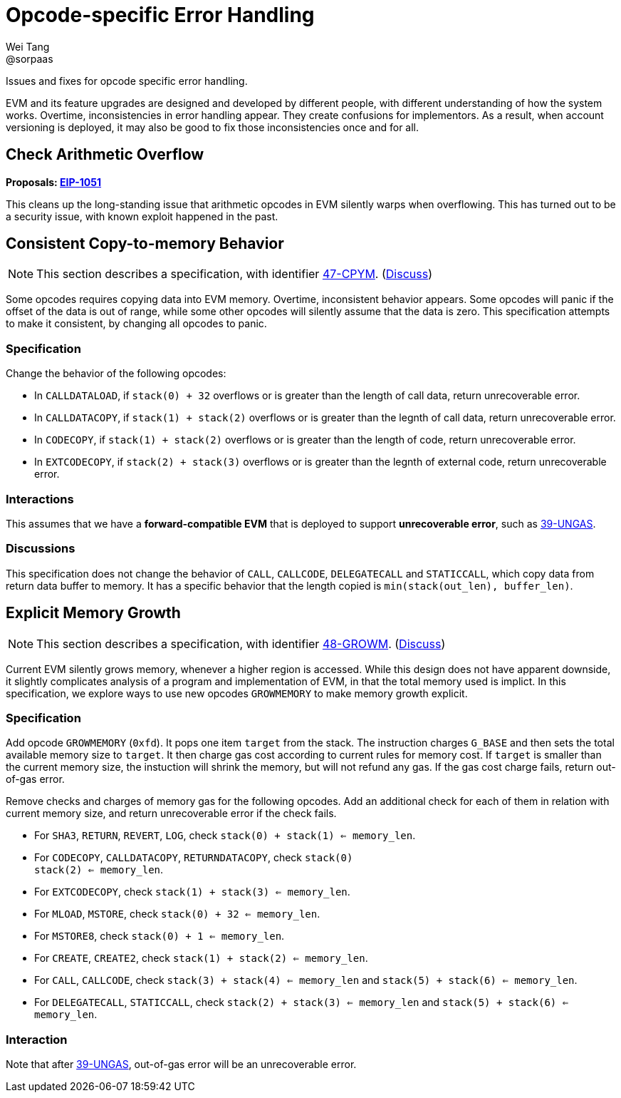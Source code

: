 = Opcode-specific Error Handling
Wei Tang <@sorpaas>
:license: Apache-2.0

[meta="description"]
Issues and fixes for opcode specific error handling.

EVM and its feature upgrades are designed and developed by different
people, with different understanding of how the system
works. Overtime, inconsistencies in error handling appear. They create
confusions for implementors. As a result, when account versioning is
deployed, it may also be good to fix those inconsistencies once and
for all.

## Check Arithmetic Overflow

*Proposals: https://eips.ethereum.org/EIPS/eip-1051[EIP-1051]*

This cleans up the long-standing issue that arithmetic opcodes in EVM
silently warps when overflowing. This has turned out to be a security
issue, with known exploit happened in the past.

== Consistent Copy-to-memory Behavior

NOTE: This section describes a specification, with identifier
https://specs.corepaper.org/47-cpym[47-CPYM].
(https://specs.corepaper.org/47-cpym/discuss[Discuss])

Some opcodes requires copying data into EVM memory. Overtime,
inconsistent behavior appears. Some opcodes will panic if the offset
of the data is out of range, while some other opcodes will silently
assume that the data is zero. This specification attempts to make it
consistent, by changing all opcodes to panic.

=== Specification

Change the behavior of the following opcodes:

* In `CALLDATALOAD`, if `stack(0) + 32` overflows or is greater than
  the length of call data, return unrecoverable error.
* In `CALLDATACOPY`, if `stack(1) + stack(2)` overflows or is greater
  than the legnth of call data, return unrecoverable error.
* In `CODECOPY`, if `stack(1) + stack(2)` overflows or is greater than
  the length of code, return unrecoverable error.
* In `EXTCODECOPY`, if `stack(2) + stack(3)` overflows or is greater
  than the legnth of external code, return unrecoverable error.

=== Interactions

This assumes that we have a *forward-compatible EVM* that is deployed
to support *unrecoverable error*, such as
https://specs.corepaper.org/39-ungas[39-UNGAS].

=== Discussions

This specification does not change the behavior of `CALL`, `CALLCODE`,
`DELEGATECALL` and `STATICCALL`, which copy data from return data
buffer to memory. It has a specific behavior that the length copied is
`min(stack(out_len), buffer_len)`.

== Explicit Memory Growth

NOTE: This section describes a specification, with identifier
https://specs.corepaper.org/48-growm[48-GROWM].
(https://specs.corepaper.org/48-growm/discuss[Discuss])

Current EVM silently grows memory, whenever a higher region is
accessed. While this design does not have apparent downside, it
slightly complicates analysis of a program and implementation of EVM,
in that the total memory used is implict. In this specification, we
explore ways to use new opcodes `GROWMEMORY` to make memory growth
explicit.

=== Specification

Add opcode `GROWMEMORY` (`0xfd`). It pops one item `target` from the
stack. The instruction charges `G_BASE` and then sets the total
available memory size to `target`. It then charge gas cost according
to current rules for memory cost. If `target` is smaller than the
current memory size, the instuction will shrink the memory, but will
not refund any gas. If the gas cost charge fails, return out-of-gas
error.

Remove checks and charges of memory gas for the following opcodes.
Add an additional check for each of them in relation with current
memory size, and return unrecoverable error if the check fails.

* For `SHA3`, `RETURN`, `REVERT`, `LOG`, check `stack(0) + stack(1)
  <= memory_len`.
* For `CODECOPY`, `CALLDATACOPY`, `RETURNDATACOPY`, check `stack(0) +
  stack(2) <= memory_len`.
* For `EXTCODECOPY`, check `stack(1) + stack(3) <= memory_len`.
* For `MLOAD`, `MSTORE`, check `stack(0) + 32 <= memory_len`.
* For `MSTORE8`, check `stack(0) + 1 <= memory_len`.
* For `CREATE`, `CREATE2`, check `stack(1) + stack(2) <= memory_len`.
* For `CALL`, `CALLCODE`, check `stack(3) + stack(4) <= memory_len`
  and `stack(5) + stack(6) <= memory_len`.
* For `DELEGATECALL`, `STATICCALL`, check `stack(2) + stack(3) <=
  memory_len` and `stack(5) + stack(6) <= memory_len`.

=== Interaction

Note that after https://specs.corepaper.org/39-ungas[39-UNGAS],
out-of-gas error will be an unrecoverable error.
